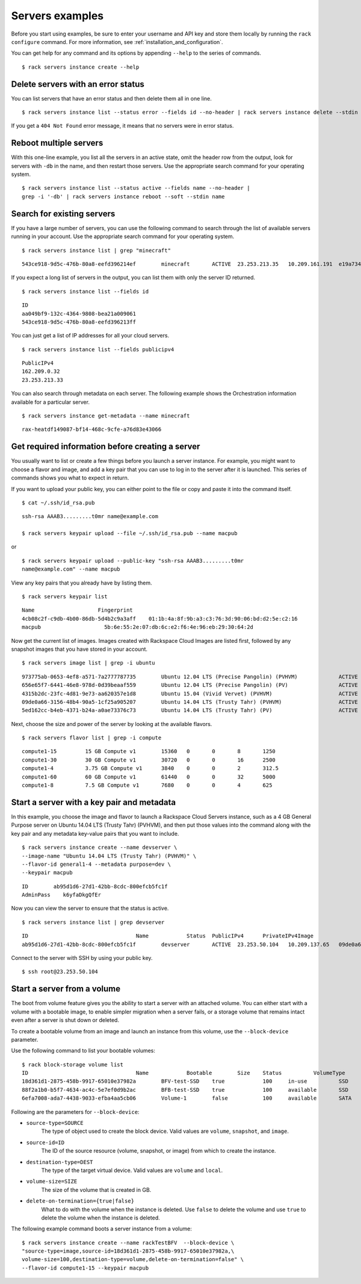 .. _serversexamples:

================
Servers examples
================

Before you start using examples, be sure to enter your username and API key and store them locally by running the ``rack configure`` command. For more information, see :ref:`installation_and_configuration`.

You can get help for any command and its options by appending ``--help`` to the series of commands.

::

    $ rack servers instance create --help

Delete servers with an error status
~~~~~~~~~~~~~~~~~~~~~~~~~~~~~~~~~~~

You can list servers that have an error status and then delete them all in one line.

::

    $ rack servers instance list --status error --fields id --no-header | rack servers instance delete --stdin id

If you get a ``404 Not Found`` error message, it means that no servers were in error status.

Reboot multiple servers
~~~~~~~~~~~~~~~~~~~~~~~

With this one-line example, you list all the servers in an active state, omit the header row from the output, look for servers with ``-db`` in the name, and then restart those servers. Use the appropriate search command for your operating system. 

::

    $ rack servers instance list --status active --fields name --no-header |
    grep -i '-db' | rack servers instance reboot --soft --stdin name

Search for existing servers
~~~~~~~~~~~~~~~~~~~~~~~~~~~

If you have a large number of servers, you can use the following command to search through the list of available servers running in your account. Use the appropriate search command for your operating system. 

::

    $ rack servers instance list | grep "minecraft"

::

    543ce918-9d5c-476b-80a8-eefd396214ef	minecraft	ACTIVE	23.253.213.35	10.209.161.191	e19a734c-c7e6-443a-830c-242209c4d65d	performance1-4

If you expect a long list of servers in the output, you can list them with only the server ID returned.

::

    $ rack servers instance list --fields id

::

    ID
    aa049bf9-132c-4364-9808-bea21a009061
    543ce918-9d5c-476b-80a8-eefd396213ff

You can just get a list of IP addresses for all your cloud servers.

::

    $ rack servers instance list --fields publicipv4

::

    PublicIPv4
    162.209.0.32
    23.253.213.33

You can also search through metadata on each server. The following example shows the Orchestration information available for a particular server.

::

    $ rack servers instance get-metadata --name minecraft

::

    rax-heatdf149087-bf14-468c-9cfe-a76d83e43066

Get required information before creating a server
~~~~~~~~~~~~~~~~~~~~~~~~~~~~~~~~~~~~~~~~~~~~~~~~~

You usually want to list or create a few things before you launch  a server instance. For example, you might want to choose a flavor and image, and add a key pair that you can use to log in to the server after it is launched. This series of commands shows you what to expect in return.

If you want to upload your public key, you can either point to the file or copy and paste it into the command itself.

::

    $ cat ~/.ssh/id_rsa.pub

::

    ssh-rsa AAAB3.........t0mr name@example.com

    $ rack servers keypair upload --file ~/.ssh/id_rsa.pub --name macpub

or

::

    $ rack servers keypair upload --public-key "ssh-rsa AAAB3.........t0mr
    name@example.com" --name macpub

View any key pairs that you already have by listing them.

::

    $ rack servers keypair list

::

    Name                    Fingerprint
    4cb08c2f-c9db-4b00-86db-5d4b2c9a3aff    01:1b:4a:8f:9b:a3:c3:76:3d:90:06:bd:d2:5e:c2:16
    macpub                    5b:6e:55:2e:07:db:6c:e2:f6:4e:96:eb:29:30:64:2d

Now get the current list of images. Images created with Rackspace Cloud Images are listed first, followed by any snapshot images that you have stored in your account.

::

    $ rack servers image list | grep -i ubuntu

::

    973775ab-0653-4ef8-a571-7a2777787735	Ubuntu 12.04 LTS (Precise Pangolin) (PVHVM)		ACTIVE	20	512
    656e65f7-6441-46e8-978d-0d39beaaf559	Ubuntu 12.04 LTS (Precise Pangolin) (PV)		ACTIVE	20	512
    4315b2dc-23fc-4d81-9e73-aa620357e1d8	Ubuntu 15.04 (Vivid Vervet) (PVHVM)			ACTIVE	20	512
    09de0a66-3156-48b4-90a5-1cf25a905207	Ubuntu 14.04 LTS (Trusty Tahr) (PVHVM)			ACTIVE	20	512
    5ed162cc-b4eb-4371-b24a-a0ae73376c73	Ubuntu 14.04 LTS (Trusty Tahr) (PV)			ACTIVE	20	512

Next, choose the size and power of the server by looking at the available flavors.

::

    $ rack servers flavor list | grep -i compute

::

    compute1-15		15 GB Compute v1	15360	0	0	8	1250
    compute1-30		30 GB Compute v1	30720	0	0	16	2500
    compute1-4		3.75 GB Compute v1	3840	0	0	2	312.5
    compute1-60		60 GB Compute v1	61440	0	0	32	5000
    compute1-8		7.5 GB Compute v1	7680	0	0	4	625

Start a server with a key pair and metadata
~~~~~~~~~~~~~~~~~~~~~~~~~~~~~~~~~~~~~~~~~~~

In this example, you choose the image and flavor to launch a Rackspace Cloud Servers instance, such as a 4 GB General Purpose server on Ubuntu 14.04 LTS (Trusty Tahr) (PVHVM), and then put those values into the command along with the key pair and any metadata key-value pairs that you want to include. 

::

    $ rack servers instance create --name devserver \
    --image-name "Ubuntu 14.04 LTS (Trusty Tahr) (PVHVM)" \
    --flavor-id general1-4 --metadata purpose=dev \
    --keypair macpub

::

    ID        ab95d1d6-27d1-42bb-8cdc-800efcb5fc1f
    AdminPass    k6yfaDkgQfEr

Now you can view the server to ensure that the status is active. 

::

   $ rack servers instance list | grep devserver

::

    ID					Name		Status	PublicIPv4	PrivateIPv4Image					Flavor
    ab95d1d6-27d1-42bb-8cdc-800efcb5fc1f	devserver	ACTIVE	23.253.50.104	10.209.137.65	09de0a66-3156-48b4-90a5-1cf25a905207	general1-4

Connect to the server with SSH by using your public key.

::

    $ ssh root@23.253.50.104

Start a server from a volume
~~~~~~~~~~~~~~~~~~~~~~~~~~~~

The boot from volume feature gives you the ability to start a server with an attached volume. You can either start with a volume with a bootable image, to enable simpler migration when a server fails, or a storage volume that remains intact even after a server is shut down or deleted.

To create a bootable volume from an image and launch an instance from this volume, use the ``--block-device`` parameter. 

Use the following command to list your bootable volumes::

    $ rack block-storage volume list
    ID					Name		Bootable	Size	Status		VolumeType	SnapshotID
    18d361d1-2875-458b-9917-65010e37982a	BFV-test-SSD	true		100	in-use		SSD		
    88f2a1b0-b5f7-4634-ac4c-5e7ef0d9b2ac	BFB-test-SSD	true		100	available	SSD		
    6efa7008-ada7-4438-9033-efba4aa5cb06	Volume-1	false		100	available	SATA		

Following are the parameters for ``--block-device``:

- ``source-type=SOURCE``
    The type of object used to create the block device. Valid values are ``volume``, ``snapshot``, and ``image``.
    
- ``source-id=ID``
    The ID of the source resource (volume, snapshot, or image) from which to create the instance.

- ``destination-type=DEST``
    The type of the target virtual device. Valid values are ``volume`` and ``local``.

- ``volume-size=SIZE``
    The size of the volume that is created in GB.

- ``delete-on-termination={true|false}``
    What to do with the volume when the instance is deleted. Use ``false`` to delete the volume and use ``true`` to delete the
    volume when the instance is deleted. 

The following example command boots a server instance from a volume::

    $ rack servers instance create --name rackTestBFV  --block-device \
    "source-type=image,source-id=18d361d1-2875-458b-9917-65010e37982a,\
    volume-size=100,destination-type=volume,delete-on-termination=false" \
    --flavor-id compute1-15 --keypair macpub
